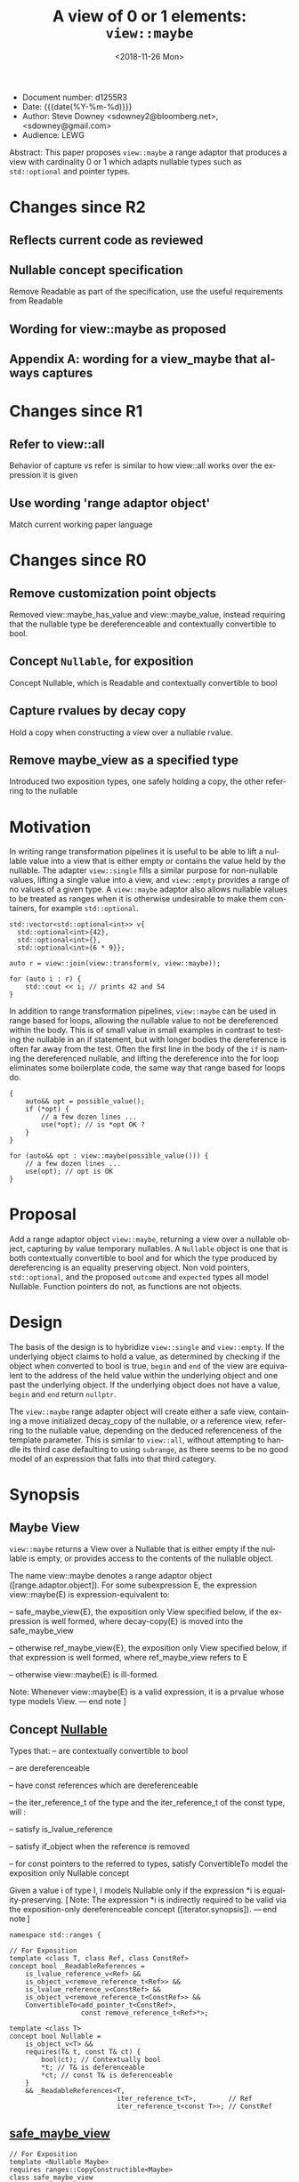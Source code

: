 #+OPTIONS: ':nil *:t -:t ::t <:t H:3 \n:nil ^:nil arch:headline author:nil
#+OPTIONS: broken-links:nil c:nil creator:nil d:(not "LOGBOOK") date:nil e:t
#+OPTIONS: email:nil f:t inline:t num:t p:nil pri:nil prop:nil stat:t tags:t
#+OPTIONS: tasks:t tex:t timestamp:t title:t toc:nil todo:t |:t
#+TITLE: A view of 0 or 1 elements: ~view::maybe~
#+AUTHOR: Steve Downey
#+EMAIL: sdowney2@bloomberg.net, sdowney@gmail.com
#+LANGUAGE: en
#+SELECT_TAGS: export
#+EXCLUDE_TAGS: noexport
#+LATEX_CLASS: article
#+LATEX_CLASS_OPTIONS:
#+LATEX_HEADER:
#+LATEX_HEADER_EXTRA:
#+DESCRIPTION:
#+KEYWORDS:
#+SUBTITLE:
#+LATEX_COMPILER: pdflatex
#+DATE: <2018-11-26 Mon>
#+STARTUP: showall
#+OPTIONS: html-link-use-abs-url:nil html-postamble:nil html-preamble:t
#+OPTIONS: html-scripts:t html-style:t html5-fancy:nil tex:t
#+HTML_DOCTYPE: xhtml-strict
#+HTML_CONTAINER: div
#+DESCRIPTION:
#+KEYWORDS:
#+HTML_LINK_HOME:
#+HTML_LINK_UP:
#+HTML_MATHJAX:
#+HTML_HEAD: <link rel="stylesheet" type="text/css" href="https://raw.githubusercontent.com/steve-downey/css/master/smd-zenburn.css" />
#+HTML_HEAD_EXTRA:
#+SUBTITLE:
#+INFOJS_OPT:


- Document number: d1255R3
- Date:  {{{date(%Y-%m-%d)}}}
- Author: Steve Downey <sdowney2@bloomberg.net>, <sdowney@gmail.com>
- Audience: LEWG

#+BEGIN_ABSTRACT
Abstract: This paper proposes ~view::maybe~ a range adaptor that produces a view with cardinality 0 or 1 which adapts nullable types such as ~std::optional~ and pointer types.
#+END_ABSTRACT

#+TOC: headlines 1
* Changes since R2
** Reflects current code as reviewed
** Nullable concept specification
   Remove Readable as part of the specification, use the useful requirements from Readable
** Wording for view::maybe as proposed
** Appendix A: wording for a view_maybe that always captures

* Changes since R1
** Refer to view::all
   Behavior of capture vs refer is similar to how view::all works over the expression it is given
** Use wording 'range adaptor object'
   Match current working paper language

* Changes since R0
** Remove customization point objects
   Removed view::maybe_has_value and view::maybe_value, instead requiring that the nullable type be dereferenceable and contextually convertible to bool.
** Concept ~Nullable~, for exposition
   Concept Nullable, which is Readable and contextually convertible to bool
** Capture rvalues by decay copy
   Hold a copy when constructing a view over a nullable rvalue.
** Remove maybe_view as a specified type
   Introduced two exposition types, one safely holding a copy, the other referring to the nullable

* Motivation

In writing range transformation pipelines it is useful to be able to lift a nullable value into a view that is either empty or contains the value held by the nullable. The adapter ~view::single~ fills a similar purpose for non-nullable values, lifting a single value into a view, and ~view::empty~ provides a range of no values of a given type. A ~view::maybe~ adaptor also allows nullable values to be treated as ranges when it is otherwise undesirable to make them containers, for example ~std::optional~.

#+BEGIN_SRC C++
std::vector<std::optional<int>> v{
  std::optional<int>{42},
  std::optional<int>{},
  std::optional<int>{6 * 9}};

auto r = view::join(view::transform(v, view::maybe));

for (auto i : r) {
    std::cout << i; // prints 42 and 54
}
#+END_SRC

In addition to range transformation pipelines, ~view::maybe~ can be used in range based for loops, allowing the nullable value to not be dereferenced within the body. This is of small value in small examples in contrast to testing the nullable in an if statement, but with longer bodies the dereference is often far away from the test. Often the first line in the body of the ~if~ is naming the dereferenced nullable, and lifting the dereference into the for loop eliminates some boilerplate code, the same way that range based for loops do.

#+BEGIN_SRC C++
{
    auto&& opt = possible_value();
    if (*opt) {
        // a few dozen lines ...
        use(*opt); // is *opt OK ?
    }
}

for (auto&& opt : view::maybe(possible_value())) {
    // a few dozen lines ...
    use(opt); // opt is OK
}
#+END_SRC


* Proposal
Add a range adaptor object ~view::maybe~, returning a view over a nullable object, capturing by value temporary nullables. A ~Nullable~ object is one that is both contextually convertible to bool and for which the type produced by dereferencing is an equality preserving object. Non void pointers, ~std::optional~, and the proposed ~outcome~ and ~expected~ types all model Nullable. Function pointers do not, as functions are not objects.

* Design
The basis of the design is to hybridize ~view::single~ and ~view::empty~. If the underlying object claims to hold a value, as determined by checking if the object when converted to bool is true, ~begin~ and ~end~ of the view are equivalent to the address of the held value within the underlying object and one past the underlying object.  If the underlying object does not have a value, ~begin~ and ~end~ return ~nullptr~.

The ~view::maybe~ range adapter object will create either a safe view, containing a move initialized decay_copy of the nullable, or a reference view, referring to the nullable value, depending on the deduced referenceness of the template parameter. This is similar to ~view::all~, without attempting to handle its third case defaulting to using ~subrange~, as there seems to be no good model of an expression that falls into that third category.

* Synopsis
** Maybe View
~view::maybe~ returns a View over a Nullable that is either empty if the nullable is empty, or provides access to the contents of the nullable object.

The name view::maybe denotes a range adaptor object ([range.adaptor.object]). For some subexpression E, the expression view::maybe(E) is expression-equivalent to:

  -- safe_maybe_view{E}, the exposition only View specified below, if the expression is well formed, where decay-copy(E) is moved into the safe_maybe_view

  -- otherwise ref_maybe_view{E}, the exposition only View specified below, if that expression is well formed, where ref_maybe_view refers to E

  -- otherwise view::maybe(E) is ill-formed.

Note: Whenever view::maybe(E) is a valid expression, it is a prvalue whose type models View. — end note ]

** Concept _Nullable_
Types that:
  -- are contextually convertible to bool

  -- are dereferenceable

  -- have const references which are dereferenceable

  -- the iter_reference_t of the type and the iter_reference_t of the const type, will :

      -- satisfy is_lvalue_reference

      -- satisfy if_object when the reference is removed

      -- for const pointers to the referred to types, satisfy ConvertibleTo
model the exposition only Nullable concept

Given a value i of type I, I models Nullable only if the expression *i is equality-preserving. [ Note: The expression *i is indirectly required to be valid via the exposition-only dereferenceable concept ([iterator.synopsis]). — end note ]

#+BEGIN_SRC C++
namespace std::ranges {

// For Exposition
template <class T, class Ref, class ConstRef>
concept bool _ReadableReferences =
    is_lvalue_reference_v<Ref> &&
    is_object_v<remove_reference_t<Ref>> &&
    is_lvalue_reference_v<ConstRef> &&
    is_object_v<remove_reference_t<ConstRef>> &&
    ConvertibleTo<add_pointer_t<ConstRef>,
                  const remove_reference_t<Ref>*>;

template <class T>
concept bool Nullable =
    is_object_v<T> &&
    requires(T& t, const T& ct) {
        bool(ct); // Contextually bool
        *t; // T& is deferenceable
        *ct; // const T& is deferenceable
    }
    && _ReadableReferences<T,
                           iter_reference_t<T>,        // Ref
                           iter_reference_t<const T>>; // ConstRef
#+END_SRC
** _safe_maybe_view_
#+begin_src C++
// For Exposition
template <Nullable Maybe>
requires ranges::CopyConstructible<Maybe>
class safe_maybe_view
    : public ranges::view_interface<safe_maybe_view<Maybe>> {
  private:
    using T = remove_reference_t<ranges::iter_reference_t<Maybe>>;

    semiregular_box<Maybe> value_;

  public:
    constexpr safe_maybe_view() = default;
    constexpr explicit safe_maybe_view(Maybe const& maybe) noexcept(
        std::is_nothrow_copy_constructible_v<Maybe>)
        : value_(maybe) {}
    constexpr explicit safe_maybe_view(Maybe&& maybe) noexcept(
        std::is_nothrow_move_constructible_v<Maybe>)
        : value_(std::move(maybe)) {}

    constexpr T*       begin() noexcept { return data(); }
    constexpr const T* begin() const noexcept { return data(); }
    constexpr T*       end() noexcept { return data() + size(); }
    constexpr const T* end() const noexcept { return data() + size(); }

    constexpr std::ptrdiff_t size() const noexcept {
        return bool(value_.get());
    }

    constexpr T* data() noexcept {
        Maybe& m = value_.get();
        return m ? std::addressof(*m) : nullptr;
    }

    constexpr const T* data() const noexcept {
        Maybe& m = value_.get();
        return m ? std::addressof(*m) : nullptr;
    }
};
#+end_src

** _ref_maybe_view_
#+begin_src C++
// For Exposition
template <Nullable Maybe>
class ref_maybe_view
    : public ranges::view_interface<ref_maybe_view<Maybe>> {
    using T = remove_reference_t<ranges::iter_reference_t<Maybe>>;

    Maybe* value_ = nullptr;

  public:
    constexpr ref_maybe_view() = default;
    constexpr explicit ref_maybe_view(Maybe& maybe) noexcept
        : value_(std::addressof(maybe)) {}

    constexpr T*       begin() noexcept { return data(); }
    constexpr const T* begin() const noexcept { return data(); }
    constexpr T*       end() noexcept { return data() + size(); }
    constexpr const T* end() const noexcept { return data() + size(); }

    constexpr std::ptrdiff_t size() const noexcept { return bool(*value_); }

    constexpr T* data() noexcept {
        return *value_ ? std::addressof(**value_) : nullptr;
    }
    constexpr const T* data() const noexcept {
        return *value_ ? std::addressof(**value_) : nullptr;
    }
};
#+end_src

#+begin_src C++
// For Exposition
namespace view {
struct __maybe_fn {
    template <Nullable T>
    constexpr ref_maybe_view<T> operator()(T& t) const
        noexcept {
        return ref_maybe_view<T>{t};
    }

    template <class T,
              Nullable U = remove_cv_t<T>>
        requires ranges::Constructible<U, T> &&
                 ranges::CopyConstructible<U>
    constexpr safe_maybe_view<U> operator()(T&& t) const
        noexcept(is_nothrow_constructible_v<U, T>) {
        return safe_maybe_view<U>{move(t)};
    }
};

inline constexpr __maybe_fn maybe{};

} // namespace view
} // namespace std::ranges
#+END_SRC


   [Example:
#+BEGIN_SRC C++
   optional o{4};
   for (int i : view::maybe(o))
     cout << i; // prints 4

   maybe_view e{ };
   for (int i : view::maybe(optional{}))
     cout << i; // does not print

   int        j  = 8;
   int*       pj = &j;
   for (auto i : view::maybe(pj))
     std::cout << i; // prints 8

  typedef int (*func)(int);
  func f = nullptr;
  maybe_view{f}; // Error, a function is not an object, so does not satisfy Nullable
#+END_SRC

   — end example ]


* Impact on the standard
A pure library extension, affecting no other parts of the library or language.

* References
  [P0896R3] Eric Niebler, Casey Carter, Christopher Di Bella. The One Ranges Proposal URL: https://wg21.link/p0896r3

  [P0323R7] Vicente Botet, JF Bastien. std::expected URL: https://wg21.link/p0323r7

* Appendix A : view_maybe

** Single view
*** Overview

maybe_view produces a View that contains either zero or  one element of a specified value.


[ Example:
#+begin_src C++
maybe_view o{4};
for (int i : o)
  cout << i; // prints 4

maybe_view z{};
for (int i : z)
  cout << i; // does not print
#+end_src

— end example ]
*** Class template maybe_view

#+begin_src C++
namespace std::ranges {
template <Nullable Maybe>
     requires CopyConstructible<Maybe>
class maybe_view
    : public view_interface<maybe_view<Maybe>> {
  private:
    // For Exposition
    using T = remove_reference_t<iter_reference_t<Maybe>>;
    semiregularbox<Maybe> value_;

  public:
    constexpr maybe_view() = default;
    constexpr explicit maybe_view(Maybe const& maybe)
        noexcept(std::is_nothrow_copy_constructible_v<Maybe>);

    constexpr explicit maybe_view(Maybe&& maybe)
        noexcept(std::is_nothrow_move_constructible_v<Maybe>);

    template<class... Args>
    requires Constructible<Maybe, Args...>
    constexpr maybe_view(in_place_t, Args&&... args);

    constexpr T*       begin() noexcept;
    constexpr const T* begin() const noexcept;
    constexpr T*       end() noexcept;
    constexpr const T* end() const noexcept;

    constexpr std::ptrdiff_t size() const noexcept;

    constexpr T* data() noexcept;
    constexpr const T* data() const noexcept;
};

constexpr explicit maybe_view(const Maybe& maybe);
}
#+end_src

#+begin_src C++
constexpr explicit maybe_view(Maybe const& maybe)
    noexcept(std::is_nothrow_copy_constructible_v<Maybe>);
#+end_src

_Effects_: Initializes value_ with t.
🔗
#+begin_src C++
constexpr explicit maybe_view(Maybe&& maybe)
    noexcept(std::is_nothrow_move_constructible_v<Maybe>);
#+end_src

_Effects_: Initializes value_ with std::move(t).
🔗
#+begin_src C++
template<class... Args>
constexpr maybe_view(in_place_t, Args&&... args);
#+end_src

_Effects_: Initializes value_ as if by value_{in_place, std::forward<Args>(args)...}.
🔗
#+begin_src C++
constexpr T* begin() noexcept;
constexpr const T* begin() const noexcept;
#+end_src

_Effects_: Equivalent to: return data();
🔗
#+begin_src C++
constexpr T* end() noexcept;
constexpr const T* end() const noexcept;
#+end_src

_Effects_: Equivalent to: return data() + size();
🔗
#+begin_src C++
static constexpr ptrdiff_t size() noexcept;
#+end_src

_Effects_: Equivalent to: return bool(value_.get());;
🔗
#+begin_src C++
constexpr T* data() noexcept;
constexpr const T* data() const noexcept;
#+end_src

_Effects_: Equivalent to:
        Maybe& m = value_.get();
        return m ? std::addressof(*m) : nullptr;

*** view​::​maybe

The name view::maybe denotes a customization point object ([customization.point.object]). For some subexpression E, the expression view::maybe(E) is expression-equivalent to maybe_view{E}.


# Local Variables:
# org-html-htmlize-output-type: inline-css
# End:
